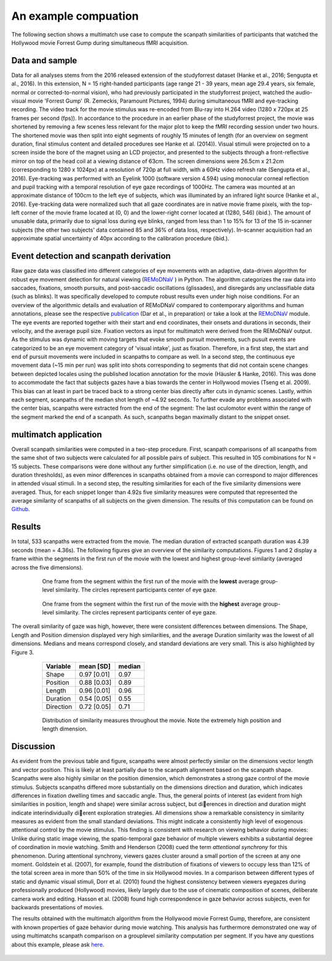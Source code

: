 **********************
An example compuation
**********************
The following section shows a multimatch use case to compute the scanpath
similarities of participants that watched the Hollywood movie Forrest Gump
during simultaneous fMRI acquisition.

Data and sample
^^^^^^^^^^^^^^^
Data for all analyses stems from the 2016 released extension of the studyforrest dataset
(Hanke et al., 2016; Sengupta et al., 2016). In this extension,
N = 15 right-handed participants (age range 21 - 39 years, mean age 29.4 years, six female,
normal or corrected-to-normal vision), who had previously participated in the studyforrest
project, watched the audio-visual movie 'Forrest Gump' (R. Zemeckis, Paramount Pictures, 1994)
during simultaneous fMRI and eye-tracking recording. The video track for the movie stimulus
was re-encoded from Blu-ray into H.264 video (1280 x 720px at 25 frames per second
(fps)). In accordance to the procedure in an earlier phase of the studyforrest project, the
movie was shortened by removing a few scenes less relevant for the major plot to keep
the fMRI recording session under two hours. The shortened movie was then split into
eight segments of roughly 15 minutes of length (for an overview on segment duration,
final stimulus content and detailed procedures see Hanke et al. (2014)).
Visual stimuli were projected on to a screen inside the bore of the magnet using
an LCD projector, and presented to the subjects through a front-reflective mirror on
top of the head coil at a viewing distance of 63cm. The screen dimensions were 26.5cm
x 21.2cm (corresponding to 1280 x 1024px) at a resolution of 720p at full width, with
a 60Hz video refresh rate (Sengupta et al., 2016). Eye-tracking was performed with
an Eyelink 1000 (software version 4.594) using monocular corneal reflection and pupil
tracking with a temporal resolution of eye gaze recordings of 1000Hz.
The camera was mounted at an approximate distance of 100cm to the left eye of subjects, which
was illuminated by an infrared light source (Hanke et al., 2016). Eye-tracking data were normalized such
that all gaze coordinates are in native movie frame pixels, with the top-left corner of
the movie frame located at (0, 0) and the lower-right corner located at (1280, 546)
(ibid.). The amount of unusable data, primarily due to signal loss during eye blinks,
ranged from less than 1 to 15% for 13 of the 15 in-scanner subjects (the other two
subjects' data contained 85 and 36% of data loss, respectively). In-scanner acquisition
had an approximate spatial uncertainty of 40px according to the calibration procedure
(ibid.).

.. _studyforrest: https://github.com/psychoinformatics-de/studyforrest-data-phase2

Event detection and scanpath derivation
^^^^^^^^^^^^^^^^^^^^^^^^^^^^^^^^^^^^^^^
Raw gaze data was classified into different categories of eye movements
with an adaptive, data-driven algorithm for robust eye movement detection for natural
viewing (REMoDNaV_ ) in Python. The algorithm categorizes the raw data into
saccades, fixations, smooth pursuits, and post-saccadic oscillations
(glissades), and disregards any unclassifiable data (such as blinks). It was specifically
developed to compute robust results even under high noise conditions.
For an overview of the algorithmic details and evaluation of REMoDNaV compared to
contemporary algorithms and human annotations, please see the respective publication_
(Dar et al., in preparation) or take a look at the REMoDNaV_ module.
The eye events are reported together with their start and end coordinates, their onsets
and durations in seconds, their velocity, and the average pupil size.
Fixation vectors as input for multimatch were derived from the REMoDNaV output.
As the stimulus was dynamic with moving targets that evoke smooth pursuit movements,
such pusuit events are categorized to be
an eye movement category of 'visual intake', just as fixation. Therefore, in a first step,
the start and end of pursuit movements were included in scanpaths to compare as well.
In a second step, the continuous eye movement data (~15 min per run) was split into shots
corresponding to segments that did not contain scene changes between depicted
locales using the published location annotation for the movie (Häusler & Hanke,
2016). This was done to accommodate the fact that subjects gazes have
a bias towards the center in Hollywood movies (Tseng et al. 2009). This bias can
at least in part be traced back to a strong center bias directly after cuts in
dynamic scenes. Lastly, within each segment, scanpaths of the median shot length
of ~4.92 seconds. To further evade any problems associated with the center bias,
scanpaths were extracted from the end of the segment: The last oculomotor event
within the range of the segment marked the end of a scanpath. As such, scanpaths
began maximally distant to the snippet onset.


.. _REmoDNaV: https://github.com/psychoinformatics-de/remodnav
.. _publication: pathtoourpublication.de

multimatch application
^^^^^^^^^^^^^^^^^^^^^^
Overall scanpath similarities were computed in a two-step procedure. First,
scanpath comparisons of all scanpaths from the same shot of two subjects were
calculated for all possible pairs of subject. This resulted in 105 combinations
for N = 15 subjects. These comparisons were done without any further
simplification (i.e. no use of the direction, length, and duration thresholds),
as even minor differences in scanpaths obtained from a movie can correspond to
major differences in attended visual stimuli. In a second step, the resulting
similarities for each of the five similarity dimensions were averaged. Thus, for
each snippet longer than 4.92s five similarity measures were computed that
represented the average similarity of scanpaths of all subjects on the given
dimension.
The results of this computation can be found on Github_.

.. _Github: https://www.github.com/AdinaWagner/multimatch_forrest

Results
^^^^^^^
In total, 533 scanpaths were extracted from the movie. The median duration of extracted scanpath
duration was 4.39 seconds (mean = 4.36s).
The following figures give an overview of the similarity computations.
Figures 1 and 2 display a frame within the segments in the first run of the movie
with the lowest and highest group-level similarity (averaged across the five dimensions).

 .. figure:: ../img/low_sim.png
   :scale: 50%
   :alt: low similarity segment

   One frame from the segment within the first run of the movie with the **lowest** average group-level similarity.
   The circles represent participants center of eye gaze.

 .. figure:: ../img/max_sim.png
   :scale: 50%
   :alt: high similarity segment

   One frame from the segment within the first run of the movie with the **highest** average group-level similarity.
   The circles represent participants center of eye gaze.


The overall similarity of gaze was high, however, there were consistent differences between
dimensions. The Shape, Length and Position
dimension displayed very high similarities, and the average Duration similarity was
the lowest of all dimensions.
Medians and means correspond closely, and standard
deviations are very small. This is also highlighted by Figure 3.

   =========   ===========  =========
   Variable    mean [SD]    median
   =========   ===========  =========
   Shape       0.97 [0.01]  0.97
   Position    0.88 [0.03]  0.89
   Length      0.96 [0.01]  0.96
   Duration    0.54 [0.05]  0.55
   Direction   0.72 [0.05]  0.71
   =========   ===========  =========


 .. figure:: ../img/sim_per_dimension.png
   :scale: 100%
   :alt: distribution of similarity measures

   Distribution of similarity measures throughout the movie. Note the extremely high
   position and length dimension.

Discussion
^^^^^^^^^^

As evident from the previous table and figure, scanpaths were almost
perfectly similar on the dimensions vector length and vector position.
This is likely at least partially due to the scanpath alignment based on the scanpath shape.
Scanpaths were also highly similar on the position dimension, which demonstrates a strong
gaze control of the movie stimulus. Subjects scanpaths differed more substantially on
the dimensions direction and duration, which indicates differences in fixation dwelling times and saccadic angle. Thus, the general points of interest (as evident from high
similarities in position, length and shape) were similar across subject, but dierences in
direction and duration might indicate interindividually dierent exploration strategies.
All dimensions show a remarkable consistency in similarity measures as evident from
the small standard deviations. This might indicate a consistently high level of exogenous
attentional control by the movie stimulus. This finding is consistent with research on
viewing behavior during movies: Unlike during static image viewing, the spatio-temporal
gaze behavior of multiple viewers exhibits a substantial degree of coordination in movie
watching. Smith and Henderson (2008) cued the term *attentional synchrony* for this
phenomenon. During attentional synchrony, viewers gazes cluster around a small portion
of the screen at any one moment. Goldstein et al. (2007), for example, found the
distribution of fixations of viewers to occupy less than 12% of the total screen area
in more than 50% of the time in six Hollywood movies. In a comparison between
different types of static and dynamic visual stimuli, Dorr et al. (2010) found the
highest consistency between viewers eyegazes during professionally produced (Hollywood)
movies, likely largely due to the use of cinematic composition of scenes, deliberate
camera work and editing. Hasson et al. (2008) found high correspondence in gaze behavior
across subjects, even for backwards presentations of movies.

The results obtained with the multimatch algorithm from the Hollywood movie
Forrest Gump, therefore, are consistent with known properties of gaze behavior
during movie watching. This analysis has furthermore demonstrated one way of using
multimatchs scanpath comparison on a grouplevel similarity computation per segment.
If you have any questions about this example, please ask here_.

 .. _here: https://github.com/AdinaWagner/multimatch/issues/new



